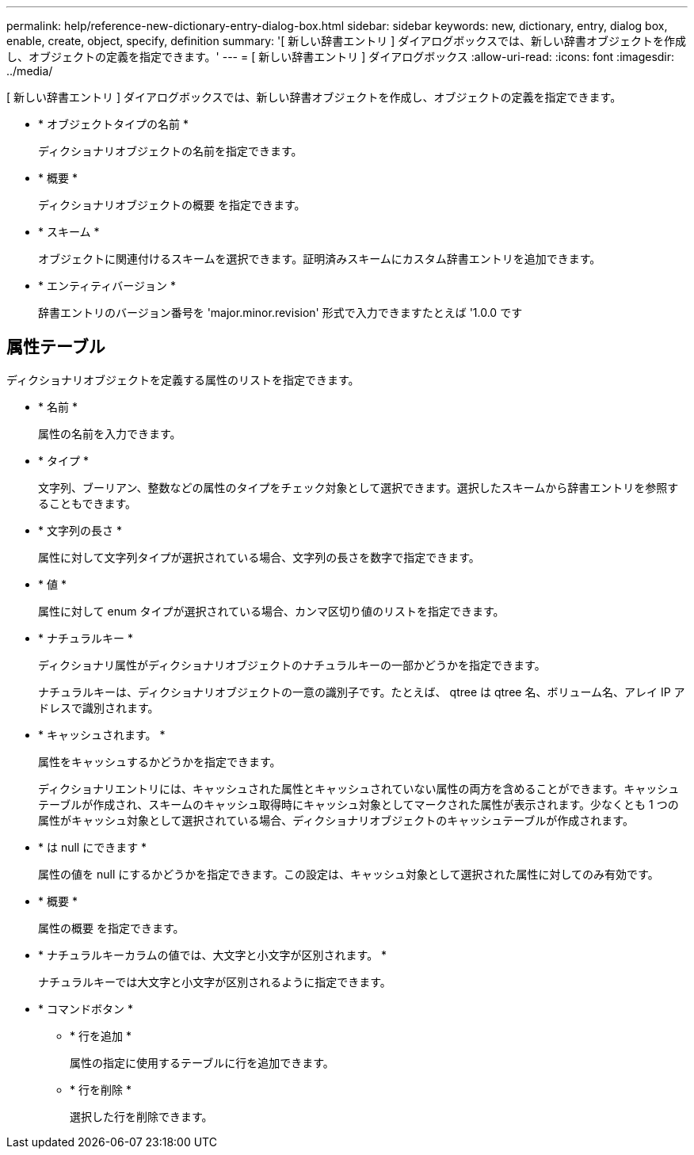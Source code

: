 ---
permalink: help/reference-new-dictionary-entry-dialog-box.html 
sidebar: sidebar 
keywords: new, dictionary, entry, dialog box, enable, create, object, specify, definition 
summary: '[ 新しい辞書エントリ ] ダイアログボックスでは、新しい辞書オブジェクトを作成し、オブジェクトの定義を指定できます。' 
---
= [ 新しい辞書エントリ ] ダイアログボックス
:allow-uri-read: 
:icons: font
:imagesdir: ../media/


[role="lead"]
[ 新しい辞書エントリ ] ダイアログボックスでは、新しい辞書オブジェクトを作成し、オブジェクトの定義を指定できます。

* * オブジェクトタイプの名前 *
+
ディクショナリオブジェクトの名前を指定できます。

* * 概要 *
+
ディクショナリオブジェクトの概要 を指定できます。

* * スキーム *
+
オブジェクトに関連付けるスキームを選択できます。証明済みスキームにカスタム辞書エントリを追加できます。

* * エンティティバージョン *
+
辞書エントリのバージョン番号を 'major.minor.revision' 形式で入力できますたとえば '1.0.0 です





== 属性テーブル

ディクショナリオブジェクトを定義する属性のリストを指定できます。

* * 名前 *
+
属性の名前を入力できます。

* * タイプ *
+
文字列、ブーリアン、整数などの属性のタイプをチェック対象として選択できます。選択したスキームから辞書エントリを参照することもできます。

* * 文字列の長さ *
+
属性に対して文字列タイプが選択されている場合、文字列の長さを数字で指定できます。

* * 値 *
+
属性に対して enum タイプが選択されている場合、カンマ区切り値のリストを指定できます。

* * ナチュラルキー *
+
ディクショナリ属性がディクショナリオブジェクトのナチュラルキーの一部かどうかを指定できます。

+
ナチュラルキーは、ディクショナリオブジェクトの一意の識別子です。たとえば、 qtree は qtree 名、ボリューム名、アレイ IP アドレスで識別されます。

* * キャッシュされます。 *
+
属性をキャッシュするかどうかを指定できます。

+
ディクショナリエントリには、キャッシュされた属性とキャッシュされていない属性の両方を含めることができます。キャッシュテーブルが作成され、スキームのキャッシュ取得時にキャッシュ対象としてマークされた属性が表示されます。少なくとも 1 つの属性がキャッシュ対象として選択されている場合、ディクショナリオブジェクトのキャッシュテーブルが作成されます。

* * は null にできます *
+
属性の値を null にするかどうかを指定できます。この設定は、キャッシュ対象として選択された属性に対してのみ有効です。

* * 概要 *
+
属性の概要 を指定できます。

* * ナチュラルキーカラムの値では、大文字と小文字が区別されます。 *
+
ナチュラルキーでは大文字と小文字が区別されるように指定できます。

* * コマンドボタン *
+
** * 行を追加 *
+
属性の指定に使用するテーブルに行を追加できます。

** * 行を削除 *
+
選択した行を削除できます。




